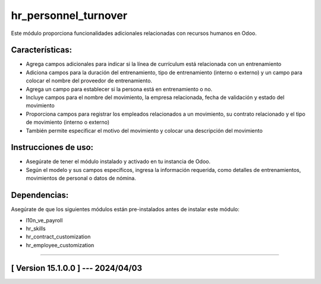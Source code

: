 hr_personnel_turnover
=====================

Este módulo proporciona funcionalidades adicionales relacionadas con recursos humanos en Odoo.

Características:
~~~~~~~~~~~~~~~~

- Agrega campos adicionales para indicar si la línea de currículum está relacionada con un entrenamiento
- Adiciona campos para la duración del entrenamiento, tipo de entrenamiento (interno o externo) y un campo para colocar el nombre del proveedor de entrenamiento.
- Agrega un campo para establecer si la persona está en entrenamiento o no. 
- Incluye campos para el nombre del movimiento, la empresa relacionada, fecha de validación y estado del movimiento 
- Proporciona campos para registrar los empleados relacionados a un movimiento, su contrato relacionado y el tipo de movimiento (interno o externo)
- También permite especificar el motivo del movimiento y colocar una descripción del movimiento

Instrucciones de uso:
~~~~~~~~~~~~~~~~~~~~~

- Asegúrate de tener el módulo instalado y activado en tu instancia de Odoo.
- Según el modelo y sus campos específicos, ingresa la información requerida, como detalles de entrenamientos, movimientos de personal o datos de nómina.

Dependencias:
~~~~~~~~~~~~~
Asegúrate de que los siguientes módulos están pre-instalados antes de instalar este módulo:

- l10n_ve_payroll
- hr_skills
- hr_contract_customization
- hr_employee_customization

-----------------------------------------------------------

[ Version 15.1.0.0 ] --- 2024/04/03
~~~~~~~~~~~~~~~~~~~~~~~~~~~~~~~~~~~